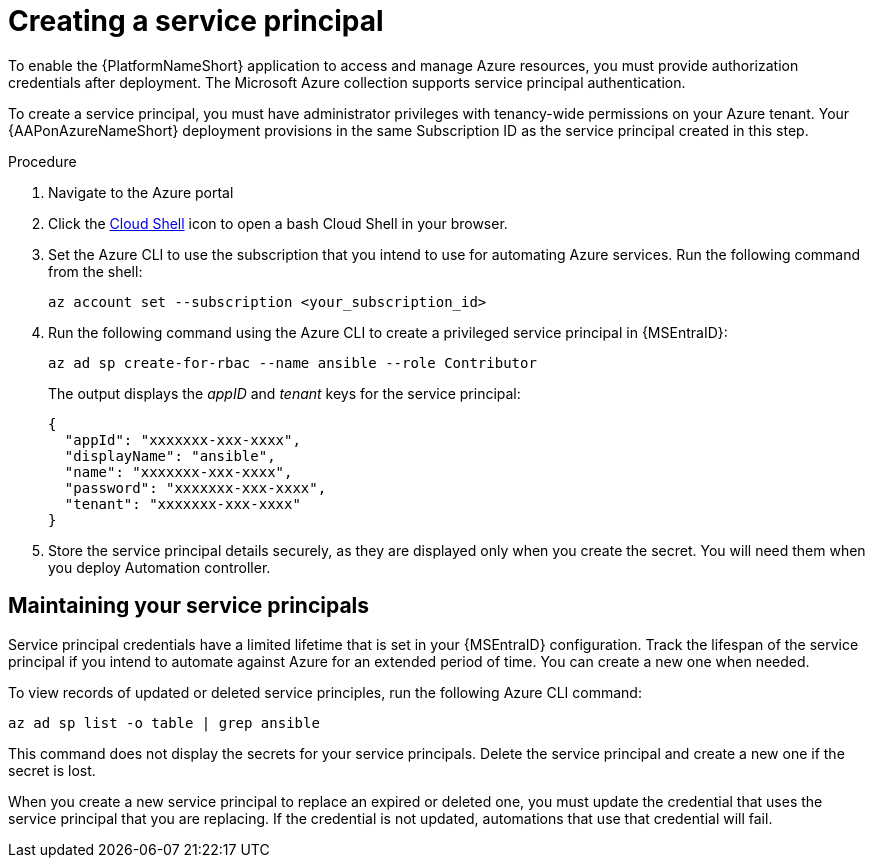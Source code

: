 [id="proc-azure-create-service-principal_{context}"]

= Creating a service principal

[role="_abstract"]
To enable the {PlatformNameShort} application to access and manage Azure resources, you must provide authorization credentials after deployment.
The Microsoft Azure collection supports service principal authentication.

To create a service principal, you must have administrator privileges with tenancy-wide permissions on your Azure tenant.
Your {AAPonAzureNameShort} deployment provisions in the same Subscription ID as the service principal created in this step.

.Procedure

. Navigate to the Azure portal
. Click the link:https://docs.microsoft.com/en-us/azure/cloud-shell/overview[Cloud Shell] icon to open a bash Cloud Shell in your browser.
. Set the Azure CLI to use the subscription that you intend to use for automating Azure services. Run the following command from the shell:
+
-----
az account set --subscription <your_subscription_id>
-----
. Run the following command using the Azure CLI to create a privileged service principal in {MSEntraID}:
+
-----
az ad sp create-for-rbac --name ansible --role Contributor
-----
+
The output displays the _appID_ and _tenant_ keys for the service principal:
+
-----
{
  "appId": "xxxxxxx-xxx-xxxx",
  "displayName": "ansible",
  "name": "xxxxxxx-xxx-xxxx",
  "password": "xxxxxxx-xxx-xxxx",
  "tenant": "xxxxxxx-xxx-xxxx"
}
-----
. Store the service principal details securely, as they are displayed only when you create the secret. You will need them when you deploy Automation controller.

== Maintaining your service principals

Service principal credentials have a limited lifetime that is set in your {MSEntraID} configuration.
Track the lifespan of the service principal if you intend to automate against Azure for an extended period of time.
You can create a new one when needed.

To view records of updated or deleted service principles, run the following Azure CLI command:

-----
az ad sp list -o table | grep ansible
-----

This command does not display the secrets for your service principals. Delete the service principal and create a new one if the secret is lost.

When you create a new service principal to replace an expired or deleted one, you must update the credential that uses the service principal that you are replacing. If the credential is not updated, automations that use that credential will fail.



